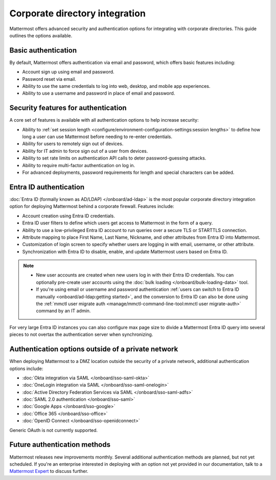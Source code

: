 Corporate directory integration 
================================

Mattermost offers advanced security and authentication options for integrating with corporate directories. This guide outlines the options available.

Basic authentication 
---------------------

By default, Mattermost offers authentication via email and password, which offers basic features including:

- Account sign up using email and password.
- Password reset via email.
- Ability to use the same credentials to log into web, desktop, and mobile app experiences.
- Ability to use a username and password in place of email and password.

Security features for authentication 
------------------------------------

A core set of features is available with all authentication options to help increase security:

- Ability to :ref:`set session length <configure/environment-configuration-settings:session lengths>` to define how long a user can use Mattermost before needing to re-enter credentials.
- Ability for users to remotely sign out of devices.
- Ability for IT admin to force sign out of a user from devices.
- Ability to set rate limits on authentication API calls to deter password-guessing attacks.
- Ability to require multi-factor authentication on log in.
- For advanced deployments, password requirements for length and special characters can be added.

Entra ID authentication
------------------------

:doc:`Entra ID (formally known as AD/LDAP) </onboard/ad-ldap>` is the most popular corporate directory integration option for deploying Mattermost behind a corporate firewall. Features include:

- Account creation using Entra ID credentials.
- Entra ID user filters to define which users get access to Mattermost in the form of a query.
- Ability to use a low-privileged Entra ID account to run queries over a secure TLS or STARTTLS connection.
- Attribute mapping to place First Name, Last Name, Nickname, and other attributes from Entra ID into Mattermost.
- Customization of login screen to specify whether users are logging in with email, username, or other attribute.
- Synchronization with Entra ID to disable, enable, and update Mattermost users based on Entra ID.

.. note:: 
   - New user accounts are created when new users log in with their Entra ID credentials. You can optionally pre-create user accounts using the :doc:`bulk loading </onboard/bulk-loading-data>` tool.
   - If you're using email or username and password authentication :ref:`users can switch to Entra ID manually <onboard/ad-ldap:getting started>`, and the conversion to Entra ID can also be done using the :ref:`mmctl user migrate auth <manage/mmctl-command-line-tool:mmctl user migrate-auth>` command by an IT admin.

For very large Entra ID instances you can also configure max page size to divide a Mattermost Entra ID query into several pieces to not overtax the authentication server when synchronizing.

Authentication options outside of a private network
---------------------------------------------------

When deploying Mattermost to a DMZ location outside the security of a private network, additional authentication options include:

- :doc:`Okta integration via SAML </onboard/sso-saml-okta>`
- :doc:`OneLogin integration via SAML </onboard/sso-saml-onelogin>`
- :doc:`Active Directory Federation Services via SAML </onboard/sso-saml-adfs>`
- :doc:`SAML 2.0 authentication </onboard/sso-saml>`
- :doc:`Google Apps </onboard/sso-google>`
- :doc:`Office 365 </onboard/sso-office>`
- :doc:`OpenID Connect </onboard/sso-openidconnect>`

Generic OAuth is not currently supported.

Future authentication methods
-----------------------------

Mattermost releases new improvements monthly. Several additional authentication methods are planned, but not yet scheduled. If you're an enterprise interested in deploying with an option not yet provided in our documentation, talk to a `Mattermost Expert <https://mattermost.com/contact-sales/>`_ to discuss further.